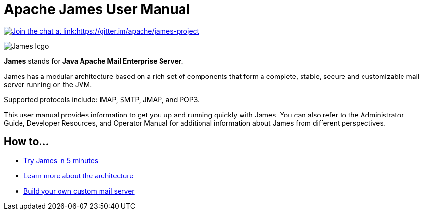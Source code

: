 = Apache James User Manual
:navtitle: User Manual

link:https://gitter.im/apache/james-project[image:https://badges.gitter.im/apache/james-project.svg[Join the chat at link:https://gitter.im/apache/james-project]]

image::james-logo.png[James logo]

*James* stands for *Java Apache Mail Enterprise Server*.

James has a modular architecture based on a rich set of components that form a
complete, stable, secure and customizable mail server running on the JVM.

Supported protocols include: IMAP, SMTP, JMAP, and POP3.

This user manual provides information to get you up and running quickly with James.
You can also refer to the Administrator Guide, Developer Resources, and
Operator Manual for additional information about James from different perspectives.

== How to...

 * xref::try.adoc[Try James in 5 minutes]
 * xref::build.adoc[Learn more about the architecture]
 * xref::build.adoc[Build your own custom mail server]
